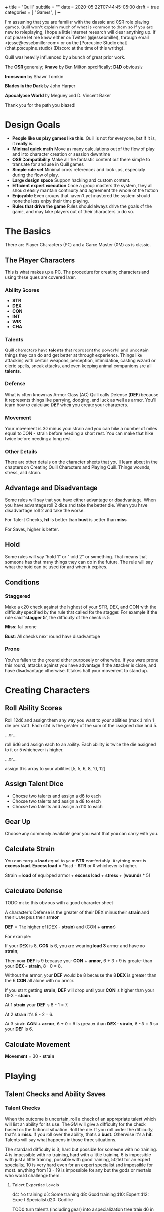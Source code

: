 +++
title = "Quill"
subtitle = ""
date = 2020-05-22T07:44:45-05:00
draft = true
categories = [
  "Games",
]
+++

I'm assuming that you are familiar with the classic and OSR role
playing games. Quill won't explain much of what is common to them so
If you are new to roleplaying, I hope a little internet research will
clear anything up. If not please let me know either on Twitter
(@jessebmiller), through email <jesse@jessebmiller.com> or on the
[Porcupine Studio chat](chat.porcupine.studio) (Discord at the time of
this writing).

Quill was heavily influenced by a bunch of great prior work.

The *OSR* generaly; *Knave* by Ben Milton specifically; *D&D*
obviously

*Ironsworn* by Shawn Tomkin

*Blades in the Dark* by John Harper

*Apocalypse World* by Meguey and D. Vincent Baker

Thank you for the path you blazed!

* Design Goals
  - *People like us play games like this*. Quill is not for everyone,
    but if it is, it *really* is.
  - *Minimal quick math* Move as many calculations out of the flow of
    play and into character creation or session downtime
  - *OSR Compatibility* Make all the fantastic content out there
    simple to translate for and use in Quill games
  - *Simple rule set* Minimal cross references and look ups,
    especially during the flow of play.
  - *Large design space* Support hacking and custom content.
  - *Efficient expert execution* Once a group masters the system, they
    all should easily maintain continuity and agreement the whole of
    the fiction
  - *Enjoyable* Even groups that haven't yet mastered the system
    should none the less enjoy their time playing.
  - *Rules that drive the game* Rules should always drive the goals
    of the game, and may take players out of their characters to do
    so.

* The Basics

  There are Player Characters (PC) and a Game Master (GM) as is
  classic.

** The Player Characters

   This is what makes up a PC. The procedure for creating
   characters and using these ques are covered later.

*** Ability Scores

    - *STR*
    - *DEX*
    - *CON*
    - *INT*
    - *WIS*
    - *CHA*

*** Talents

    Quill characters have *talents* that represent the powerful
    and uncertain things they can do and get better at through
    experience. Things like attacking with certain weapons,
    perception, intimidation, casting wizard or cleric spells, sneak
    attacks, and even keeping animal companions are all *talents*.

*** Defense

    What is often known as Armor Class (AC) Quill calls Defense
    (*DEF*) because it represents things like parrying, dodging, and
    luck as well as armor. You'll learn how to calculate *DEF* when
    you create your characters.

*** Movement

    Your movement is 30 minus your strain and you can hike a number of
    miles equal to CON - strain before needing a short rest. You can
    make that hike twice before needing a long rest.

*** Other Details

    There are other details on the character sheets that you'll learn
    about in the chapters on Creating Quill Characters and Playing
    Quill. Things wounds, stress, and strain.

** Advantage and Disadvantage

   Some rules will say that you have either advantage or
   disadvantage. When you have advantage roll 2 dice and take the
   better die. When you have disadvantage roll 2 and take the worse.

   For Talent Checks, *hit* is better than *bust* is better than *miss*

   For Saves, higher is better.

** Hold

   Some rules will say "hold 1" or "hold 2" or something. That means
   that someone has that many things they can do in the future. The
   rule will say what the hold can be used for and when it expires.

** Conditions

*** Staggered

    Make a d20 check against the highest of your STR, DEX, and CON
    with the difficulty specified by the rule that called for the
    stagger. For example if the rule said "*stagger 5*", the difficulty
    of the check is 5

    *Miss*: fall prone

    *Bust*: All checks next round have disadvantage

*** Prone

    You've fallen to the ground either purposely or otherwise. If you
    were prone this round, attacks against you have advantage if the
    attacker is close, and have disadvantage otherwise. It takes half
    your movement to stand up.

* Creating Characters

** Roll Ability Scores

   Roll 12d6 and assign them any way you want to your abilities (max 3
   min 1 die per stat). Each stat is the greater of the sum of the
   assigned dice and 5.

   ...or...

   roll 6d6 and assign each to an ability. Each ability is twice the
   die assigned to it or 5 whichever is higher.

   ...or...

   assign this array to your abilities [5, 5, 6, 8, 10, 12]

** Assign Talent Dice

   - Choose two talents and assign a d6 to each
   - Choose two talents and assign a d8 to each
   - Choose two talents and assign a d10 to each

** Gear Up

   Choose any commonly available gear you want that you can carry with
   you.

** Calculate Strain

   You can carry a *load* equal to your *STR* comfortably. Anything more
   is *excess load*. *Excess load* = *load - *STR* or 0 whichever is higher.

   Strain = *load* of equipped armor + *excess load* + *stress* + (*wounds* * 5)

** Calculate Defense

   TODO make this obvious with a good character sheet

   A character's Defense is the greater of their DEX minus their
   *strain* and their CON plus their *armor*

   *DEF* = The higher of (DEX - *strain*) and (CON + *armor*)

   For example:

   If your *DEX* is 8, *CON* is 6, you are wearing *load 3*
   armor and have no *strain*;

   Then your *DEF* is 9 because your *CON* + *armor*, 6 + 3 = 9 is
   greater than your *DEX* - *strain*, 8 - 0 = 8.

   Without the armor, your *DEF* would be 8 because the 8 *DEX* is
   greater than the 6 *CON* all alone with no armor.

   If you start getting *strain*, *DEF* will drop until your *CON* is
   higher than your DEX - *strain*.

   At 1 *strain* your *DEF* is 8 - 1 = 7.

   At 2 *strain* it's 8 - 2 = 6.

   At 3 strain *CON* + *armor*, 6 + 0 = 6 is greater than *DEX* -
   *strain*, 8 - 3 = 5 so your *DEF* is 6.

** Calculate Movement

   *Movement* = 30 - *strain*

* Playing

** Talent Checks and Ability Saves

*** Talent Checks

   When the outcome is uncertain, roll a check of an appropriate
   talent which will list an ability for its use. The GM will give a
   difficulty for the check based on the fictional situation. Roll the
   die. If you roll under the difficulty, that's a *miss*. If you roll
   over the ability, that's a *bust*. Otherwise it's a *hit*. Talents
   will say what happens in those three situations.

   The standard difficulty is 3; hard but possible for someone with no
   training. 4 is impossible with no training, hard with a little
   training, 6 is impossible with just a little training, possible
   with good training, 50/50 for an expert specialist. 10 is
   very hard even for an expert specialist and impossible for
   most. anything from 13 - 19 is impossible for any but the gods or
   mortals who would challenge them.

**** Talent Expertise Levels

   d4: No training
   d6: Some training
   d8: Good training
   d10: Expert
   d12: Expert Specialist
   d20: Godlike

   TODO turn talents (including gear) into a specialization tree train
   d6 in Weapons, History, Social Skills or whatever. Then from there
   train a d8 in swords, axes, clubs/hammers, bows, intimidation,
   bargaining, political history or whatever. then from there a d10 in
   long swords, battle axes, maces, compound bows, bribery, spice
   trade, local political history, or whatever. then the d12 (and d20)
   in a custom made personal weapon, a specific political family, the
   spice prices in a specific market, or whatever

*** Ability Saves

   Sometimes a rule or the GM will call for an *ability save*. Roll a
   d20 under the ability to succeed. For example if you have a CON of
   12 and were asked to roll a CON save to avoid being poisoned, you'd
   roll a d20 and avoid being poisoned on a 1-11 but would be poisoned
   on a 12-20.

** Stress and Pushing Yourself

   You can push yourself and take as many of the following as you want
   as many times as you want for any talent check or ability save.

   - take 5 - 1d6 stress and gain advantage or lose disadvantage (take
     this twice to go from disadvantage to advantage)
   - take 4 - 1d6 stress and roll one die level higher
   - take 4 - 1d6 stress and reduce the difficulty by 1
   - take 4 - 1d6 stress and increase your effective ability score by 1
     for this check
   - take 12 - 1d12 stress to get an automatic *hit*
   - take 10 - 1d10 stress to get an automatic *bust*

   When stress is greater than your third highest ability score you
   take 6-d6 wounds and you pass out for 20 minutes or until attended
   to for at least 1 minute. Upon waking you must immediately take a
   short rest (which means eat and drink) or pass out again.

** Combat

   Determine the initiative order at the start of combat. If someone
   is initiating combat they go first. If a group is coordinated and
   initiate combat together they go first in whatever order they
   want. Everyone else goes in order of *DEX*, highest first. Ties are
   broken by a die roll. During every PCs turn they can move up to
   their movement and use a talent.

*** Range

    Ranged weapons can attack without penalty within their listed
    range. For every 10 feet beyond their range however; their target
    gets +1 Defense.

** Rest and Recovery

   There are *short rests* and *long rests*. Each require you to eat 1
   load of food and drink. Short rests take about an hour. Long rests
   take 8 or 10 hours.

   Recover 1 stress on a short rest

   Recover all stress and 1 wound (2 if you are being tended to) on a
   long rest.

** Advancement

   When you *push yourself* on an *ability save* and fail mark generic
   XP. When you *push yourself* and *miss* using a *talent* mark XP in
   that *talent*. Once you've marked enough XP in a talent you may
   *advance the talent*. When you have enough experience from anywhere
   you may *advance an ability*. Advance only during a long rest.

*** Advance the talent

    When you've got enough XP in a *talent* you may *advance the
    talent* to the next highest die by paying an amount of experience
    equal to its max (6, 8, 10, 12, or 20).

    If the *talent* lists a stat or *talent* "to advance" (INT to
    advance for example) you need to roll that next highest die under
    that stat or *talent*. If you do, *advance the talent* to that
    die. If you bust, don't advance but do refund yourself an amount
    of experience equal to your roll.

*** Advance an Ability Score

    You may *advance an ability score* by one by paying an amount of
    XP equal to the resulting stat. Advancing CON from 7 to 8 costs 8
    XP. You may spend XP that was marked against any *talent* to
    *advance an ability score*.

* Running the Game

** The Safety Ritual

   At the beginning of every session, mention the X card, and ask if
   anyone has any lines or veils they want to have in place for the
   session.

** Monsters and NPCs

   Monsters and NPCs are different from PCs. They don't push
   themselves, they are simple and have simple and obvious
   motivations. TODO write up how to make monsters and NPCs. figure it
   out in the play test.

* Appendices

** Talents

*** Perception

    WIS to use

    When a PC might miss something or you try to notice something
    you've missed make a *perception* check. GM Note: When a player
    makes a perception check they are asking for a clue, or to ensure
    they are safe. If they do it somewhere mundane that's an
    opportunity to invent something interesting or to bring something
    else in here.

    Hit: The GM answers two of the following questions. Their choice
    based on the situation.
    - What dangers haven't I noticed?
    - What of value around here haven't I noticed?
    - Who or what nearby haven't I noticed?
    - What opportunities haven't I noticed?
    - What important clue haven't I noticed?

    Miss: the GM holds 2 and may spend them to surprise the PC with
    something they missed and complicates their situation, maybe the
    railing is missing a section or there is a wolf stalking them. The
    hold expires when the situation changes, they move to another
    area, or a good while passes

    Bust: The GM holds 1 and answers one of the questions.

*** Sneak Attack

    If you attack from concealment you get a second attack rolled with
    the lower of the attack die and your sneak attack die.

** Spells

** Equipment

*** Armor

    - Padded: 1 load
    - Leather: 2 load
    - Studded Leather: 3 load
    - Hide: 3 load
    - Chain Shirt: 4 load
    - Half Plate: 6
    - Full Plate: 8 load

*** Weapons

    On a hit, weapons deal damage as rolled

*** Weapon Qualities

    - *Reload*: On a *miss*, loose your rhythm, take one stress and the
      next round to reload
    - *Charge*: On a *hit*, deal double the roll in damage if you are
      charging, moving at least 60 feet in a round.
    - *Melee* Attack enemies 5 feet away
    - *Reach* Attack enemies between 5 and 10 feet away
    - *Brace* When braced against a charge; on a *hit* deal double the
      roll in damage, and on a *miss* take 1 stress

*** Crossbow

    - WIS to use
    - Range: 160
    - Hit: Damage as rolled
    - Reload

*** Heavy War Hammer

    - STR - Strain to use
    - STR to advance
    - Min difficulty 5
    - Hit: Damage as rolled
    - Miss: You are off balance *stagger R* yourself where R is your roll
    - Bust: push the target back 5 feet or *stagger 5* them

*** Long Bow

    - Lower of STR and WIS to use
    - Range: 140
    - Hit: Damage as rolled
    - Miss: take 1 stress

*** Spear

    - in Melee the higher of STR and DEX to use
    - Bust: The target may take damage as rolled or be pushed back
      outside of 5 feet

    - at Range the lower of STR, DEX, and WIS to use
    - Range 40

** Monsters

** Traps

** Oracles
